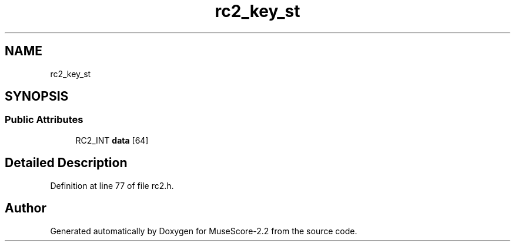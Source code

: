 .TH "rc2_key_st" 3 "Mon Jun 5 2017" "MuseScore-2.2" \" -*- nroff -*-
.ad l
.nh
.SH NAME
rc2_key_st
.SH SYNOPSIS
.br
.PP
.SS "Public Attributes"

.in +1c
.ti -1c
.RI "RC2_INT \fBdata\fP [64]"
.br
.in -1c
.SH "Detailed Description"
.PP 
Definition at line 77 of file rc2\&.h\&.

.SH "Author"
.PP 
Generated automatically by Doxygen for MuseScore-2\&.2 from the source code\&.
